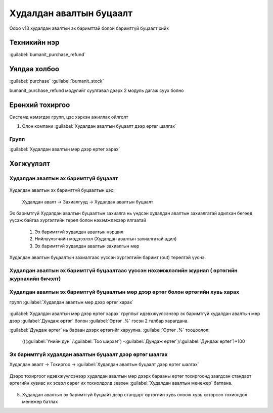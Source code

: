 
Худалдан авалтын буцаалт
************************

Odoo v13 худалдан авалтын эх баримттай болон баримтгүй буцаалт хийх


Техникийн нэр
=============

:guilabel:`bumanit_purchase_refund`



Уялдаа холбоо
=============

:guilabel:`purchase`
:guilabel:`bumanit_stock`


bumanit_purchase_refund модулийг суулгавал дээрх 2 модуль дагаж суух болно


Ерөнхий тохиргоо
=========================

Системд нэмэгдэх групп, цэс хэрхэн ажиллах ойлголт

1. Олон компани :guilabel:`Худалдан авалтын буцаалт дээр өртөг шалгах`

Групп
----------------------------------
:guilabel:`Худалдан авалтын мөр дээр өртөг харах`

Хөгжүүлэлт
==========

Худалдан авалтын эх баримтгүй буцаалт
-------------------------------------

.. figure::
    ../../../img/modules/bumanit_purchase_refund/frame1.png

Худалдан авалтын эх баримтгүй буцаалтын цэс:

    Худалдан авалт -> Захиалгууд -> Худалдан авалтын буцаалт

.. figure::
    ../../../img/modules/bumanit_purchase_refund/refundform.png

Эх баримтгүй Худалдан авалтын буцаалтын захиалга нь үндсэн худалдан авалтын захиалгатай адилхан бөгөөд
үүсэж байгаа хүргэлтийн төрөл болон нэхэмжлэхээр ялгаатай

    1. Эх баримтгүй худалдан авалтын нэршил
    2. Нийлүүлэгчийн мэдэээлэл (Худалдан авалтын захиалгатай адил)
    3. Эх баримтгүй худалдан авалтын захиалгын мөр

.. figure::
    ../../../img/modules/bumanit_purchase_refund/frame.gif

Худалдан авалтын буцаалтын захиалгаас үүссэн хүргэлтийн баримт (out) төрөлтэй үүснэ.

Худалдан авалтын эх баримтгүй буцаалтаас үүссэн нэхэмжлэлийн журнал ( өртөгийн журналийн бичэлт)
------------------------------------------------------------------------------------------------




Худалдан авалтын эх баримтгүй буцаалтын мөр дээр өртөг болон өртөгийн хувь харах
--------------------------------------------------------------------------------
групп :guilabel:`Худалдан авалтын мөр дээр өртөг харах`

.. figure::
    ../../../img/modules/bumanit_purchase_refund/frame3.png

:guilabel:`Худалдан авалтын мөр дээр өртөг харах` группыг идэвхжүүлсэнээр эх баримтгүй худалдан авалтын мөр дээр
:guilabel:`Дундаж өртөг` болон :guilabel:`Өртөг .%` гэсэн 2 талбар харагдана.

:guilabel:`Дундаж өртөг` нь бараан дээрх өртөгийг харуулна.
:guilabel:`Өртөг .%` тооцоолол:

        (((:guilabel:`Үнийн дүн` /:guilabel:`Тоо ширхэг`) -:guilabel:`Дундаж өртөг`)/:guilabel:`Дундаж өртөг`)*100



Эх баримтгүй худалдан авалтын буцаалт дээр өртөг шалгах
-------------------------------------------------------

Худалдан авалт -> Тохиргоо -> :guilabel:`Худалдан авалтын буцаалт дээр өртөг шалгах`

.. figure::
    ../../../img/modules/bumanit_purchase_refund/frame4.png

Дээрх тохиргоог идэвхжүүлсэнээр худалдан авалтын мөр дээрх барааны өртөг тохиргоонд заагдсан стандарт өртөгийн хувиас 
их эсвэл сөрөг их тохиолдолд зөвхөн :guilabel:`Худалдан авалтын менежер` батлана.

   
.. figure::
    ../../../img/modules/bumanit_purchase_refund/frame4.gif




5. Худалдан авалтын эх баримтгүй буцаайт дээр стандарт өртөгийн хувь оноож хувь хэтэрсэн тохиолдол менежер батлах

